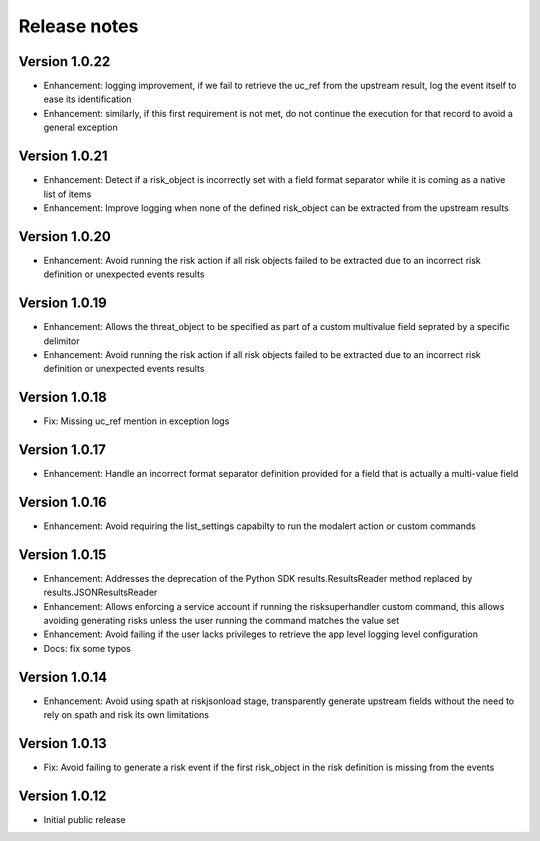 Release notes
-------------

Version 1.0.22
==============

- Enhancement: logging improvement, if we fail to retrieve the uc_ref from the upstream result, log the event itself to ease its identification
- Enhancement: similarly, if this first requirement is not met, do not continue the execution for that record to avoid a general exception

Version 1.0.21
==============

- Enhancement: Detect if a risk_object is incorrectly set with a field format separator while it is coming as a native list of items
- Enhancement: Improve logging when none of the defined risk_object can be extracted from the upstream results

Version 1.0.20
==============

- Enhancement: Avoid running the risk action if all risk objects failed to be extracted due to an incorrect risk definition or unexpected events results

Version 1.0.19
==============

- Enhancement: Allows the threat_object to be specified as part of a custom multivalue field seprated by a specific delimitor
- Enhancement: Avoid running the risk action if all risk objects failed to be extracted due to an incorrect risk definition or unexpected events results

Version 1.0.18
==============

- Fix: Missing uc_ref mention in exception logs

Version 1.0.17
==============

- Enhancement: Handle an incorrect format separator definition provided for a field that is actually a multi-value field

Version 1.0.16
==============

- Enhancement: Avoid requiring the list_settings capabilty to run the modalert action or custom commands

Version 1.0.15
==============

- Enhancement: Addresses the deprecation of the Python SDK results.ResultsReader method replaced by results.JSONResultsReader
- Enhancement: Allows enforcing a service account if running the risksuperhandler custom command, this allows avoiding generating risks unless the user running the command matches the value set
- Enhancement: Avoid failing if the user lacks privileges to retrieve the app level logging level configuration
- Docs: fix some typos

Version 1.0.14
==============

- Enhancement: Avoid using spath at riskjsonload stage, transparently generate upstream fields without the need to rely on spath and risk its own limitations

Version 1.0.13
==============

- Fix: Avoid failing to generate a risk event if the first risk_object in the risk definition is missing from the events

Version 1.0.12
==============

- Initial public release
